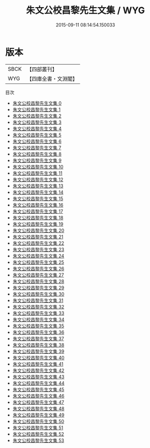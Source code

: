 #+TITLE: 朱文公校昌黎先生文集 / WYG

#+DATE: 2015-09-11 08:14:54.150033
* 版本
 |      SBCK|【四部叢刊】  |
 |       WYG|【四庫全書・文淵閣】|
目次
 - [[file:KR4c0044_000.txt][朱文公校昌黎先生文集 0]]
 - [[file:KR4c0044_001.txt][朱文公校昌黎先生文集 1]]
 - [[file:KR4c0044_002.txt][朱文公校昌黎先生文集 2]]
 - [[file:KR4c0044_003.txt][朱文公校昌黎先生文集 3]]
 - [[file:KR4c0044_004.txt][朱文公校昌黎先生文集 4]]
 - [[file:KR4c0044_005.txt][朱文公校昌黎先生文集 5]]
 - [[file:KR4c0044_006.txt][朱文公校昌黎先生文集 6]]
 - [[file:KR4c0044_007.txt][朱文公校昌黎先生文集 7]]
 - [[file:KR4c0044_008.txt][朱文公校昌黎先生文集 8]]
 - [[file:KR4c0044_009.txt][朱文公校昌黎先生文集 9]]
 - [[file:KR4c0044_010.txt][朱文公校昌黎先生文集 10]]
 - [[file:KR4c0044_011.txt][朱文公校昌黎先生文集 11]]
 - [[file:KR4c0044_012.txt][朱文公校昌黎先生文集 12]]
 - [[file:KR4c0044_013.txt][朱文公校昌黎先生文集 13]]
 - [[file:KR4c0044_014.txt][朱文公校昌黎先生文集 14]]
 - [[file:KR4c0044_015.txt][朱文公校昌黎先生文集 15]]
 - [[file:KR4c0044_016.txt][朱文公校昌黎先生文集 16]]
 - [[file:KR4c0044_017.txt][朱文公校昌黎先生文集 17]]
 - [[file:KR4c0044_018.txt][朱文公校昌黎先生文集 18]]
 - [[file:KR4c0044_019.txt][朱文公校昌黎先生文集 19]]
 - [[file:KR4c0044_020.txt][朱文公校昌黎先生文集 20]]
 - [[file:KR4c0044_021.txt][朱文公校昌黎先生文集 21]]
 - [[file:KR4c0044_022.txt][朱文公校昌黎先生文集 22]]
 - [[file:KR4c0044_023.txt][朱文公校昌黎先生文集 23]]
 - [[file:KR4c0044_024.txt][朱文公校昌黎先生文集 24]]
 - [[file:KR4c0044_025.txt][朱文公校昌黎先生文集 25]]
 - [[file:KR4c0044_026.txt][朱文公校昌黎先生文集 26]]
 - [[file:KR4c0044_027.txt][朱文公校昌黎先生文集 27]]
 - [[file:KR4c0044_028.txt][朱文公校昌黎先生文集 28]]
 - [[file:KR4c0044_029.txt][朱文公校昌黎先生文集 29]]
 - [[file:KR4c0044_030.txt][朱文公校昌黎先生文集 30]]
 - [[file:KR4c0044_031.txt][朱文公校昌黎先生文集 31]]
 - [[file:KR4c0044_032.txt][朱文公校昌黎先生文集 32]]
 - [[file:KR4c0044_033.txt][朱文公校昌黎先生文集 33]]
 - [[file:KR4c0044_034.txt][朱文公校昌黎先生文集 34]]
 - [[file:KR4c0044_035.txt][朱文公校昌黎先生文集 35]]
 - [[file:KR4c0044_036.txt][朱文公校昌黎先生文集 36]]
 - [[file:KR4c0044_037.txt][朱文公校昌黎先生文集 37]]
 - [[file:KR4c0044_038.txt][朱文公校昌黎先生文集 38]]
 - [[file:KR4c0044_039.txt][朱文公校昌黎先生文集 39]]
 - [[file:KR4c0044_040.txt][朱文公校昌黎先生文集 40]]
 - [[file:KR4c0044_041.txt][朱文公校昌黎先生文集 41]]
 - [[file:KR4c0044_042.txt][朱文公校昌黎先生文集 42]]
 - [[file:KR4c0044_043.txt][朱文公校昌黎先生文集 43]]
 - [[file:KR4c0044_044.txt][朱文公校昌黎先生文集 44]]
 - [[file:KR4c0044_045.txt][朱文公校昌黎先生文集 45]]
 - [[file:KR4c0044_046.txt][朱文公校昌黎先生文集 46]]
 - [[file:KR4c0044_047.txt][朱文公校昌黎先生文集 47]]
 - [[file:KR4c0044_048.txt][朱文公校昌黎先生文集 48]]
 - [[file:KR4c0044_049.txt][朱文公校昌黎先生文集 49]]
 - [[file:KR4c0044_050.txt][朱文公校昌黎先生文集 50]]
 - [[file:KR4c0044_051.txt][朱文公校昌黎先生文集 51]]
 - [[file:KR4c0044_052.txt][朱文公校昌黎先生文集 52]]
 - [[file:KR4c0044_053.txt][朱文公校昌黎先生文集 53]]
